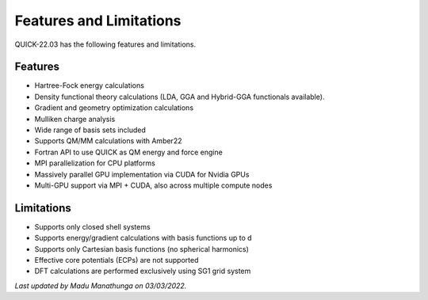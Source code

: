 Features and Limitations
^^^^^^^^^^^^^^^^^^^^^^^^

QUICK-22.03 has the following features and limitations.

Features
********

• Hartree-Fock energy calculations
• Density functional theory calculations (LDA, GGA and Hybrid-GGA functionals available).
• Gradient and geometry optimization calculations
• Mulliken charge analysis
• Wide range of basis sets included
• Supports QM/MM calculations with Amber22
• Fortran API to use QUICK as QM energy and force engine
• MPI parallelization for CPU platforms
• Massively parallel GPU implementation via CUDA for Nvidia GPUs
• Multi-GPU support via MPI + CUDA, also across multiple compute nodes

Limitations
***********

• Supports only closed shell systems
• Supports energy/gradient calculations with basis functions up to d
• Supports only Cartesian basis functions (no spherical harmonics)
• Effective core potentials (ECPs) are not supported
• DFT calculations are performed exclusively using SG1 grid system

*Last updated by Madu Manathunga on 03/03/2022.*
